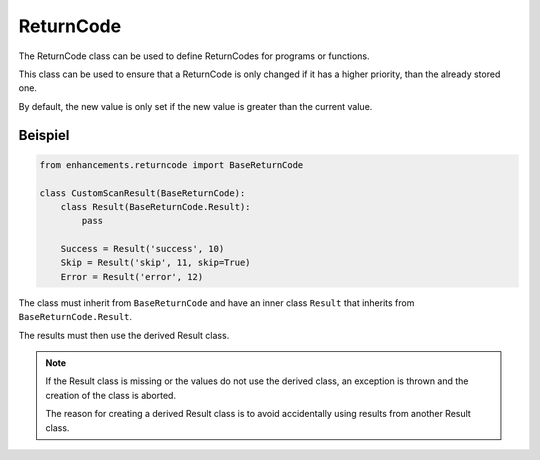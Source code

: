 ReturnCode
==========

The ReturnCode class can be used to define ReturnCodes for programs or functions.

This class can be used to ensure that a ReturnCode is only changed if it has a higher priority,
than the already stored one.

By default, the new value is only set if the new value is greater than the current value.



Beispiel
------------

.. code-block:: python

    from enhancements.returncode import BaseReturnCode

    class CustomScanResult(BaseReturnCode):
        class Result(BaseReturnCode.Result):
            pass

        Success = Result('success', 10)
        Skip = Result('skip', 11, skip=True)
        Error = Result('error', 12)


The class must inherit from ``BaseReturnCode`` and have an inner class ``Result`` that inherits from ``BaseReturnCode.Result``.

The results must then use the derived Result class.

.. note::

    If the Result class is missing or the values do not use the derived class, an exception is thrown and the creation of the class is aborted.

    The reason for creating a derived Result class is to avoid accidentally using results from another Result class.
